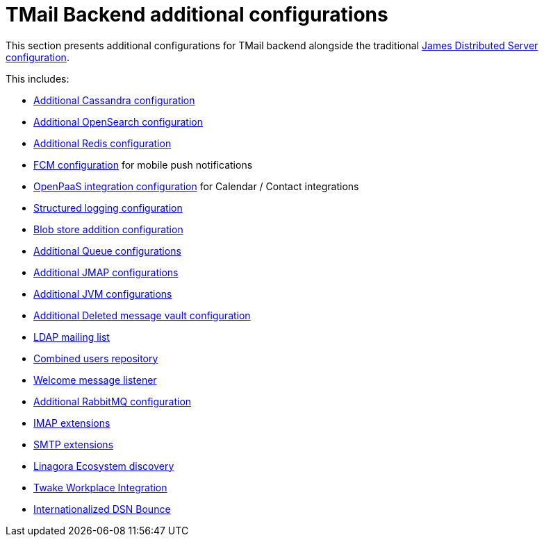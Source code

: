 = TMail Backend additional configurations
:navtitle: TMail Backend additional configurations

This section presents additional configurations for TMail backend alongside the traditional
xref:james-distributed-app::configure/index.adoc[James Distributed Server configuration].

This includes:

- link:cassandra.adoc[Additional Cassandra configuration]
- link:opensearch.adoc[Additional OpenSearch configuration]
- link:redis.adoc[Additional Redis configuration]
- link:fcm.adoc[FCM configuration] for mobile push notifications
- link:openpaas.adoc[OpenPaaS integration configuration] for Calendar / Contact integrations
- link:structured-logging.adoc[Structured logging configuration]
- link:blob-store.adoc[Blob store addition configuration]
- link:queue.adoc[Additional Queue configurations]
- link:jmap.adoc[Additional JMAP configurations]
- link:jvm.adoc[Additional JVM configurations]
- link:deleted-message-vault.adoc[Additional Deleted message vault configuration]
- link:ldap-mailing-list.adoc[LDAP mailing list]
- link:users-repository.adoc[Combined users repository]
- link:welcome-message.adoc[Welcome message listener]
- link:rabbitmq.adoc[Additional RabbitMQ configuration]
- xref:tmail-backend/imap-extensions/imapAuthDelegationExtension.adoc[IMAP extensions]
- xref:tmail-backend/smtp-extensions/smtpAuthDelegationExtension.adoc[SMTP extensions]
- link:ecosystem-discovery.adoc[Linagora Ecosystem discovery]
- link:twake-workplace.adoc[Twake Workplace Integration]
- link:I18NDSNBounce.adoc[Internationalized DSN Bounce]
